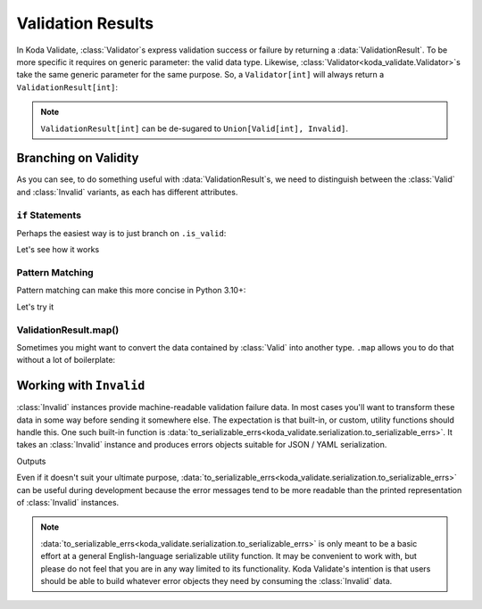 Validation Results
==================

.. module:: koda_validate
    :noindex:

In Koda Validate, :class:`Validator`\s express validation success or failure by returning
a :data:`ValidationResult`. To be more specific it requires on generic parameter: the
valid data type. Likewise, :class:`Validator<koda_validate.Validator>`\s take the same
generic parameter for the same purpose. So, a ``Validator[int]`` will always return a
``ValidationResult[int]``:

.. testsetup:: 1

    from koda_validate import *

.. testcode:: 1

    validator: Validator[int] = IntValidator()

    result = validator(5)
    assert result.is_valid
    assert isinstance(result.val, int)  # mypy also knows ``result.val`` is an ``int``

.. note::

    ``ValidationResult[int]`` can be de-sugared to ``Union[Valid[int], Invalid]``.

Branching on Validity
---------------------

As you can see, to do something useful with :data:`ValidationResult`\s, we need to
distinguish between the :class:`Valid` and :class:`Invalid` variants, as each
has different attributes.

``if`` Statements
^^^^^^^^^^^^^^^^^
Perhaps the easiest way is to just branch on ``.is_valid``:

.. testcode:: if-statements

    from koda_validate import ValidationResult, StringValidator

    def result_to_str(result: ValidationResult[str]) -> str:
        if result.is_valid:
            # mypy understands result is Valid[str]
            return result.val
        else:
            # mypy understands result is Invalid
            err_type_cls = result.err_type.__class__.__name__
            return (
                f"Error of type {err_type_cls}, "
                f"while validating {result.value} with {result.validator}"
            )

Let's see how it works

.. doctest:: if-statements

    >>> validator = StringValidator()
    >>> result_to_str(validator("abc123"))
    'abc123'

    >>> result_to_str(validator(0))
    'Error of type TypeErr, while validating 0 with StringValidator()'


Pattern Matching
^^^^^^^^^^^^^^^^
Pattern matching can make this more concise in Python 3.10+:

.. testcode:: pattern-matching

    from koda_validate import ValidationResult, Valid, Invalid, IntValidator

    def result_to_val(result: ValidationResult[str]) -> int | str:
        match result:
            case Valid(valid_val):
                return valid_val
            case Invalid(err_type, val, validator_):
                return (
                    f"Error of type {err_type.__class__.__name__}, "
                    f"while validating {val} with {validator_}"
                )

Let's try it

.. doctest:: pattern-matching

    >>> validator = IntValidator()
    >>> result_to_val(validator(123))
    123

    >>> result_to_val(validator("abc"))
    'Error of type TypeErr, while validating abc with IntValidator()'


ValidationResult.map()
^^^^^^^^^^^^^^^^^^^^^^
Sometimes you might want to convert the data contained by :class:`Valid` into another
type. ``.map`` allows you to do that without a lot of boilerplate:

.. doctest:: valid-map
    >>> validator = IntValidator()
    >>> validator(5).map(str)
    Valid(val="5")


Working with ``Invalid``
------------------------
:class:`Invalid` instances provide machine-readable validation failure data.
In most cases you'll want to transform these data in some way before sending it somewhere else. The expectation is that
built-in, or custom, utility functions should handle this. One such built-in function is :data:`to_serializable_errs<koda_validate.serialization.to_serializable_errs>`. It
takes an :class:`Invalid` instance and produces errors objects suitable for JSON / YAML serialization.

.. testcode:: 3

    from koda_validate import StringValidator, Invalid
    from koda_validate.serialization import to_serializable_errs

    validator = StringValidator()

    result = validator(123)
    assert isinstance(result, Invalid)

    print(to_serializable_errs(result))

Outputs

.. testoutput:: 3

    ['expected a string']

Even if it doesn't suit your ultimate purpose, :data:`to_serializable_errs<koda_validate.serialization.to_serializable_errs>` can be useful during
development because the error messages tend to be more readable than the printed representation of
:class:`Invalid` instances.

.. note::
    :data:`to_serializable_errs<koda_validate.serialization.to_serializable_errs>` is only meant to be a basic effort at a general English-language serializable
    utility function. It may be convenient to work with, but please do not feel that you are in any way
    limited to its functionality. Koda Validate's intention is that users should be able to build whatever
    error objects they need by consuming the :class:`Invalid` data.

